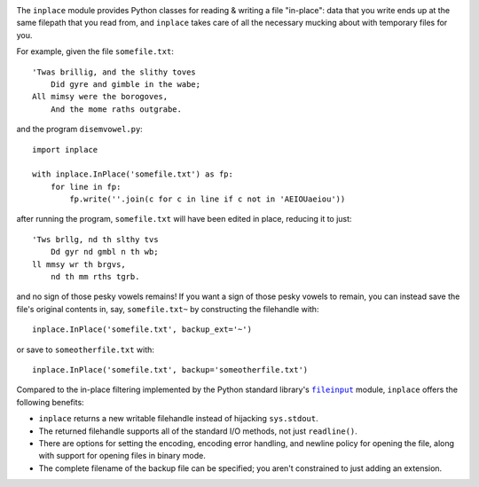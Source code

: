 .. image:: http://www.repostatus.org/badges/latest/wip.svg
    :target: http://www.repostatus.org/#wip
    :alt: Project Status: WIP - Initial development is in progress, but there
          has not yet been a stable, usable release suitable for the public.

..
    .. image:: https://img.shields.io/pypi/pyversions/inplace.svg

.. image:: https://img.shields.io/github/license/jwodder/inplace.svg?maxAge=2592000
    :target: https://opensource.org/licenses/MIT
    :alt: MIT License

The ``inplace`` module provides Python classes for reading & writing a file
"in-place": data that you write ends up at the same filepath that you read
from, and ``inplace`` takes care of all the necessary mucking about with
temporary files for you.

For example, given the file ``somefile.txt``::

    'Twas brillig, and the slithy toves
        Did gyre and gimble in the wabe;
    All mimsy were the borogoves,
        And the mome raths outgrabe.

and the program ``disemvowel.py``::

    import inplace

    with inplace.InPlace('somefile.txt') as fp:
        for line in fp:
            fp.write(''.join(c for c in line if c not in 'AEIOUaeiou'))

after running the program, ``somefile.txt`` will have been edited in place,
reducing it to just::

    'Tws brllg, nd th slthy tvs
        Dd gyr nd gmbl n th wb;
    ll mmsy wr th brgvs,
        nd th mm rths tgrb.

and no sign of those pesky vowels remains!  If you want a sign of those pesky
vowels to remain, you can instead save the file's original contents in, say,
``somefile.txt~`` by constructing the filehandle with::

    inplace.InPlace('somefile.txt', backup_ext='~')

or save to ``someotherfile.txt`` with::

    inplace.InPlace('somefile.txt', backup='someotherfile.txt')

Compared to the in-place filtering implemented by the Python standard library's
|fileinput|_ module, ``inplace`` offers the following benefits:

- ``inplace`` returns a new writable filehandle instead of hijacking
  ``sys.stdout``.
- The returned filehandle supports all of the standard I/O methods, not just
  ``readline()``.
- There are options for setting the encoding, encoding error handling, and
  newline policy for opening the file, along with support for opening files in
  binary mode.
- The complete filename of the backup file can be specified; you aren't
  constrained to just adding an extension.


.. |fileinput| replace:: ``fileinput``
.. _fileinput: https://docs.python.org/3/library/fileinput.html
